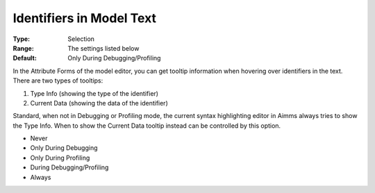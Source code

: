 

.. _Options_Tooltips_-_Identifiers_in_Mod1:


Identifiers in Model Text
=========================



:Type:	Selection	
:Range:	The settings listed below	
:Default:	Only During Debugging/Profiling	



In the Attribute Forms of the model editor, you can get tooltip information when hovering over identifiers in the text. There are two types of tooltips:


#.   Type Info (showing the type of the identifier)
#.   Current Data (showing the data of the identifier)



Standard, when not in Debugging or Profiling mode, the current syntax highlighting editor in Aimms always tries to show the Type Info. When to show the Current Data tooltip instead can be controlled by this option.



*	Never
*	Only During Debugging
*	Only During Profiling
*	During Debugging/Profiling
*	Always






